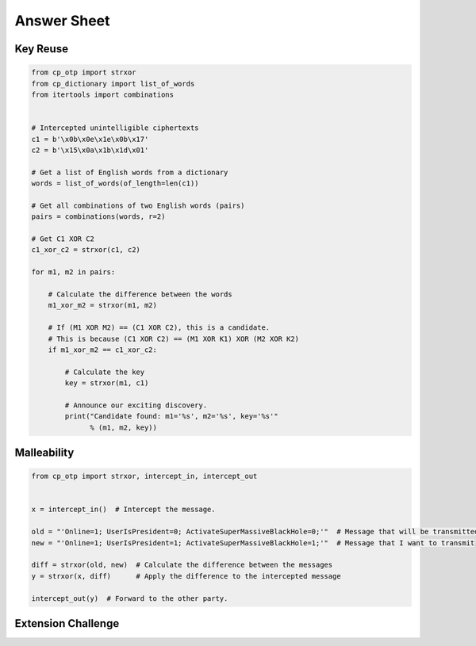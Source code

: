 Answer Sheet
============


Key Reuse
---------

.. code:: python

  from cp_otp import strxor
  from cp_dictionary import list_of_words
  from itertools import combinations


  # Intercepted unintelligible ciphertexts
  c1 = b'\x0b\x0e\x1e\x0b\x17'
  c2 = b'\x15\x0a\x1b\x1d\x01'

  # Get a list of English words from a dictionary
  words = list_of_words(of_length=len(c1))

  # Get all combinations of two English words (pairs)
  pairs = combinations(words, r=2)

  # Get C1 XOR C2
  c1_xor_c2 = strxor(c1, c2)

  for m1, m2 in pairs:

      # Calculate the difference between the words
      m1_xor_m2 = strxor(m1, m2)

      # If (M1 XOR M2) == (C1 XOR C2), this is a candidate.
      # This is because (C1 XOR C2) == (M1 XOR K1) XOR (M2 XOR K2)
      if m1_xor_m2 == c1_xor_c2:

          # Calculate the key
          key = strxor(m1, c1)

          # Announce our exciting discovery.
          print("Candidate found: m1='%s', m2='%s', key='%s'"
                % (m1, m2, key))


Malleability
------------

.. code:: python

  from cp_otp import strxor, intercept_in, intercept_out


  x = intercept_in()  # Intercept the message.

  old = "'Online=1; UserIsPresident=0; ActivateSuperMassiveBlackHole=0;'"  # Message that will be transmitted
  new = "'Online=1; UserIsPresident=1; ActivateSuperMassiveBlackHole=1;'"  # Message that I want to transmit

  diff = strxor(old, new)  # Calculate the difference between the messages
  y = strxor(x, diff)      # Apply the difference to the intercepted message

  intercept_out(y)  # Forward to the other party.




Extension Challenge
----------------------------------------
